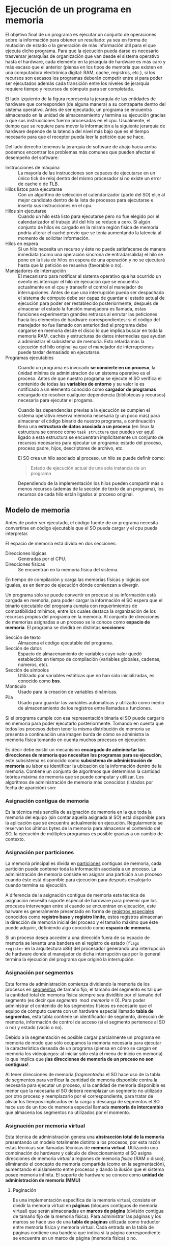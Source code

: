 * Ejecución de un programa en memoria

El objetivo final de un programa es ejecutar un conjunto de
operaciones sobre la información para obtener un resultado: ya sea en
forma de mutación de estado o la generación de más información útil
para el que ejecuta dicho programa. Para que la ejecución pueda darse
es necesario trasversar jerarquías de organización que van desde el
sistema operativo hasta el hardware, cada elemento en la jerarquía de
hardware es más caro y más escaso que el anterior (piensa en los tipos
de memoria que existen en una computadora electrónica digital: RAM,
cache, registros, etc.), si los recursos son escasos los programas
deberán competir entre si para poder ser ejecutados además cada
transición entre los niveles de jerarquía requiere tiempo y recursos
de cómputo para ser completada.

[[./jerarquia.jpg]]

El lado izquierdo de la figura representa la jerarquía de las
entidades de hardware que corresponden (de alguna manera) a su
contraparte dentro del sistema operativo. Antes de ser ejecutado, un
programa se encuentra almacenado en la unidad de almacenamiento y
termina su ejecución gracias a que sus instrucciones fueron procesadas
en el cpu. Usualmente, el tiempo que se requiere para mover la
información a la siguiente jerarquía de hardware depende de la
latencia del nivel más bajo que es el tiempo necesario para que el
receptor pueda leer la petición que se hace.

Del lado derecho tenemos la jerarquía de software de abajo hacia
arriba podemos encontrar los problemas más comunes que pueden afectar
el desempeño del software:

+ Instrucciones de máquina ::  La mayoría de las instrucciones son
  capaces de ejecutarse en un único tick de reloj dentro del mismo
  procesador si no existe un error de cache o de TLB.
+ Hilos listos para ejecutarse :: Con un algoritmo de
  selección el calendarizador (parte del SO) elije al mejor candidato
  dentro de la lista de procesos para ejecutarse e inserta sus
  instrucciones en el cpu.
+ Hilos sin ejecutarse :: Cuando un hilo está listo para ejecutarse
  pero no fue elegido por el calendarizador el trabajo útil del hilo
  se reduce a cero. Si algún conjunto de hilos es cargado en la misma
  región fisica de memoria podría alterar el caché previo que se tenía
  aumentando la latencia al momento de solicitar información.
+ Hilos en espera :: Si un hilo necesita un recurso y éste no puede
  satisfacerse de manera inmediata (como una operación síncrona de
  entrada/salida) el hilo se pone en la lista de hilos en espera de
  una operación y no se ejecutará hasta que la petición se resuelva
  (favorable o no).
+ Manejadores de interrupción :: El mecanismo para notificar al
  sistema operativo que ha ocurrido un evento es interrupir el hilo de
  ejecución que se encuentra actualmente en el cpu y transefir el
  control al manejador de interrupciones.
  Antes de que una interrupción pueda ser despachada el sistema de
  cómputo debe ser capaz de guardar el estado actual de ejecución para
  poder ser restablecido posteriormente, después de almacenar el estado
  la función manejadora es llamada, estas funciones experimentan grandes
  retrasos al enrutar las peticiones hacia los elementos de hardware
  correspondientes: si el código del manejador no fue llamado con
  anterioridad el programa debe cargarse en memoria desde el disco lo
  que implica buscar en toda la memoria RAM, cachés y estructuras de
  datos intermedias que ayudan a administrar el subsistema de
  memoria. Esto retarda más la ejecución del hilo original ya que el
  manejador de interrupciones puede tardar demasiado en ejecutarse.
+ Programas ejecutables :: Cuando un programa es invocado *se
  convierte en un proceso*, la únidad mínima de administracíon de un
  sistema operativo es el proceso.  Antes de que nuestro programa se
  ejecute el SO verifica el contenido de todas las *variables de
  entorno* y su valor le es notificado a un elemento conocido como
  *cargador de programas* encargado de resolver cualquier dependencia
  (bibliotecas y recursos) necesaria para ejecutar el progama.

  Cuando las dependencias previas a la ejecución se cumplen el sistema
  operativo reserva memoria necesaria (y un poco más) para almacenar
  el código binario de nuestro programa, a continuación llena una
  *estructura de datos asociada a un proceso* (en linux la estructura
  se conoce como =task structure= que puedes ver [[http://www.tldp.org/LDP/lki/lki-2.html][aquí]]) ligado a esta
  estructura se encuentran implícitamente un conjunto de recursos
  necesarios para ejecutar un programa: estado del proceso, proceso
  padre, hijos, descriptores de archivo, etc.

  El SO crea un hilo asociado al proceso, un hilo se puede definir
  como:

  #+begin_quote
  Estado de ejecución actual de una sola instancia de un programa
  #+end_quote

  Dependiendo de la implementación los hilos pueden compartir más o
  menos recursos (además de la sección de texto de un programa), los
  recursos de cada hilo están ligados al proceso original.

** Modelo de memoria

Antes de poder ser ejecutado, el código fuente de un programa necesita
convertirse en código ejecutable que el SO pueda cargar y el cpu pueda
interpretar.

[[./modelo_memoria.png]]

El espacio de memoria está divido en dos secciones:

+ Direcciones lógicas :: Generadas por el CPU.
+ Direcciones físicas :: Se encuentran en la memoria física del sistema.

En tiempo de compilación y carga las memorias físicas y lógicas son
iguales, es en tiempo de ejecución dónde comienzan a divergir.


Un programa sólo se puede convertir en proceso si su información está
cargada en memoria, para poder cargar la información el SO espera que
el binario ejecutable del programa cumpla con requerimientos de
compatibilidad mínimos, entre los cuales destaca la organización de
los recursos propios del programa en la memoria. Al conjunto de
direcciones de memorias asignadas a un proceso se le conoce como
*espacio de memoria*. El programa se dividirá en distintas *secciones*:

+ Sección de texto :: Almacena el código ejecutable del programa.
+ Sección de datos :: Espacio de almacenamiento de variables cuyo
  valor quedó establecido en tiempo de compilación (variables
  globales, cadenas, números, etc).
+ Sección de símbolos :: Utilizado por variables estáticas que no han
  sido inicializadas, es conocido como *bss*.
+ Montículo :: Usado para la creación de variables dinámicas.
+ Pila :: Usado para guardar las variables automáticas y utilizado
  como medio de almacenamiento de los registros entre llamadas a
  funciones.

[[./programa_mem.jpg]]

Si el programa cumple con esa representación binaria el SO puede
cargarlo en memoria para poder ejecutarlo posteriormente. Tomando en
cuenta que todos los procesos deben tener la misma distribución de
memoria se presenta a continuación una imagen burda de cómo se
administra la memoria física tomando en cuenta muchos procesos en ejecución:

[[./programa_memoria.svg]]




Es decir debe existir un mecanismo *encargado de adminisrtar las
direcciones de memoria que necesitan los programas para su ejecución*,
este subsistema es conocido como *subsistema de administración de
memoria* su labor es identificar la ubicación de la información dentro
de la memoria. Contiene un conjunto de algoritmos que determinan la
cantidad teórica máxima de memoria que se puede computar y
utilizar. Los algoritmos de administración de memoria más conocidos
(listados por fecha de aparición) son:

*** Asignación contigua de memoria

Es la técnica más sencilla de asignación de memoria en la que toda la
memoria del equipo (sin contar aquella asignada al SO) está disponible
para la aplicación que se encuentra actualmente en
ejecución. Regularmente se reservan los últimos bytes de la memoria
para almacenar el contenido del SO, la ejecución de múltiples
programas es posible gracias a un cambio de contexto.

[[./single_partition.png]]

*** Asignación por particiones

La memoria principal es divida en _particiones_ contiguas de memoria,
cada partición puede contener toda la información asociada a un
proceso. La administración de memoria consiste en asignar una
partición a un proceso cuando éste está disponible para ejecución para
después desalojarlo cuando termina su ejecución.

A diferencia de la asignación contigua de memoria esta técnica de
asignación necesita soporte especial de hardware para prevenir que los
procesos intervengan entre sí cuando se encuentran en ejecución, este
harware es generalmente presentado en forma de _registros especiales_
conocidos como *registro base* y *registro límite*, estos registros
almacenan la dirección de memoria inicial del proceso y el tamaño
máximo que éste puede adquirir, definiendo algo conocido como *espacio
de memoria*.

Si un proceso desea acceder a una dirección fuera de su espacio de
memoria se levanta una bandera en el registro de estado (=flags
register= en la arquitectura x86) del procesador generando una
interrupción de hardware donde el manejador de dicha interrupción que por
lo general termina la ejecución del programa que originó la interrupción.

*** Asignación por segmentos

Esta forma de administración comienza dividiendo la memoria de los
procesos en _segmentos_ de tamaño fijo, el tamaño del segmento es tal
que la cantidad total de memoria física siempre sea dividible por el
tamaño del segmento (es decir que
$segmento\mod{memoria}\equiv{0}$). Para poder administrar el contenido
de los segmentos físicos es necesario que el equipo de cómputo cuente
con un hardware especial llamado *tabla de segmentos*, esta tabla
contiene un identificador de segmento, dirección de memoria,
información de control de acceso (si el segmento pertenece al SO o no)
y estado (vacío o no).

[[./segmentacion.png]]

Debido a la segmentación es posible cargar parcialmente un programa en
memoria de modo que sólo ocupamos la memoria necesaria para ejecutar
la característica deseada de un programa (piensa en cómo se cargan en
memoria los videojuegos: al iniciar sólo está el menu de inicio en
memoria) lo que implica que *¡las direcciones de memoria de un proceso
no son contiguas!*.

Al tener direcciones de memoria /fragmentadas/ el SO hace uso de la
tabla de segmentos para verificar la cantidad de memoria disponible
contra la necesaria para ejecutar un proceso, si la cantidad de
memoria disponible es menor que la necesaria el SO deberá reemplazar
un segmento no utilizado por otro proceso y reemplazarlo por el
correspondiente, para tratar de aliviar los tiempos implicados en la
carga y descarga de segmentos el SO hace uso de un tipo de memoria
especial llamada *memoria de intercambio* que almacena los segmentos
no utilizados por el momento.

[[./hardware_segmentacion.png]]

*** Asignación por memoria virtual

Esta técnica de administración genera una *abstracción total de la
memoria* presentando un modelo totalmente distinto a los procesos, por
esta razón estas técnicas son llamadas técnicas de *memoria
virtual*. Utilizando una combinación de hardware y cálculo de
direccionamiento el SO asigna direcciones de memoria /virtual/ a
regiones de memoria /física/ (RAM o disco), eliminando el concepto de
memoria compartida (como en la segmentación), aumentando el
aislamiento entre procesos y dando la ilusión que el sistema posee
memoria infinita. El soporte de hardware se conoce como *unidad de
administración de memoria (MMU)*

**** Paginación

Es una implementación específica de la memoria virtual, consiste en
dividir la memoria virtual en *páginas* (bloques contiguos de memoria
virtual) que serán almacenadas en *marcos de página* (división
contigua de tamaño fijo de la memoria física). Para administrar las
páginas y los marcos se hace uso de una *tabla de páginas* utilizada
como traductor entre memoria física y memoria virtual. Cada entrada en
la tabla de páginas contiene una bandera que indica si la página
correspondiente se encuentra en un marco de página (memoria física) o no.

[[./paginacion.png]]